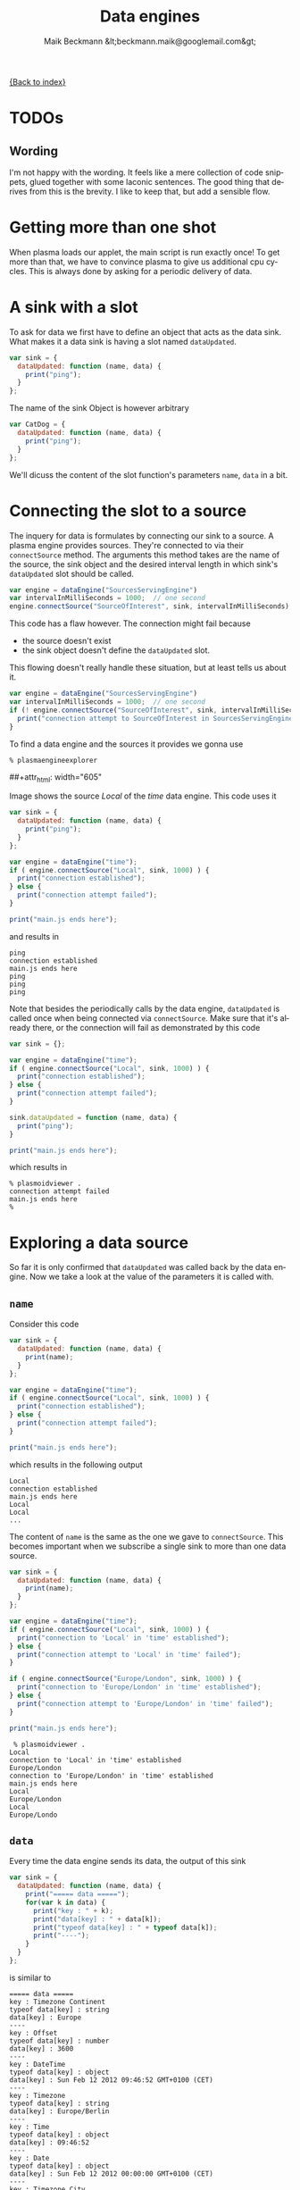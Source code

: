 # -*- eval:(ispell-change-dictionary "en_US") -*-
#+Title: Data engines
#+Author: Maik Beckmann &lt;beckmann.maik@googlemail.com&gt;
#+Language: en
#+Style: <link rel="stylesheet" type="text/css" href="org-mode.css"/>

[[file:index.html][{Back to index}]]

* TODOs
** Wording
I'm not happy with the wording.  It feels like a mere collection of code
snippets, glued together with some laconic sentences.  The good thing that
derives from this is the brevity.  I like to keep that, but add a sensible
flow.

* Getting more than one shot
When plasma loads our applet, the main script is run exactly once!  To get more
than that, we have to convince plasma to give us additional cpu cycles.  This
is always done by asking for a periodic delivery of data.

* A sink with a slot
To ask for data we first have to define an object that acts as the data sink.
What makes it a data sink is having a slot named =dataUpdated=.
#+begin_src js
  var sink = {
    dataUpdated: function (name, data) {
      print("ping");
    }
  };
#+end_src
The name of the sink Object is however arbitrary
#+begin_src js
  var CatDog = {
    dataUpdated: function (name, data) {
      print("ping");
    }
  };
#+end_src
We'll dicuss the content of the slot function's parameters =name=, =data= in a
bit.

* Connecting the slot to a source
The inquery for data is formulates by connecting our sink to a source.  A
plasma engine provides sources.  They're connected to via their =connectSource=
method.  The arguments this method takes are the name of the source, the sink
object and the desired interval length in which sink's =dataUpdated= slot
should be called.
#+begin_src js
  var engine = dataEngine("SourcesServingEngine")
  var intervalInMilliSeconds = 1000;  // one second
  engine.connectSource("SourceOfInterest", sink, intervalInMilliSeconds);
#+end_src
This code has a flaw however.  The connection might fail because
 - the source doesn't exist
 - the sink object doesn't define the =dataUpdated= slot.
This flowing doesn't really handle these situation, but at least tells us about
it.
#+begin_src js
  var engine = dataEngine("SourcesServingEngine")
  var intervalInMilliSeconds = 1000;  // one second
  if (! engine.connectSource("SourceOfInterest", sink, intervalInMilliSeconds) ) {
    print("connection attempt to SourceOfInterest in SourcesServingEngine failed D:");
  }
#+end_src

To find a data engine and the sources it provides we gonna use
 : % plasmaengineexplorer
#+caption: Plasma engine explorer
#+label: fig:plasmaengineexplorer
##+attr_html: width="605"
[[file:images/plasmaengineexplorer.png]]
#
Image \ref{fig:plasmaengineexplorer} shows the source /Local/ of the /time/
data engine.  This code uses it
#+begin_src js
  var sink = {
    dataUpdated: function (name, data) {
      print("ping");
    }
  };

  var engine = dataEngine("time");
  if ( engine.connectSource("Local", sink, 1000) ) {
    print("connection established");
  } else {
    print("connection attempt failed");
  }

  print("main.js ends here");
#+end_src
and results in
 : ping
 : connection established
 : main.js ends here
 : ping
 : ping
 : ping
Note that besides the periodically calls by the data engine, =dataUpdated= is
called once when being connected via =connectSource=.  Make sure that it's
already there, or the connection will fail as demonstrated by this code
#+begin_src js
  var sink = {};

  var engine = dataEngine("time");
  if ( engine.connectSource("Local", sink, 1000) ) {
    print("connection established");
  } else {
    print("connection attempt failed");
  }

  sink.dataUpdated = function (name, data) {
    print("ping");
  }

  print("main.js ends here");
#+end_src
which results in
 : % plasmoidviewer .
 : connection attempt failed
 : main.js ends here
 : %

* Exploring a data source
So far it is only confirmed that =dataUpdated= was called back by the data
engine.  Now we take a look at the value of the parameters it is called with.

** =name=
Consider this code
#+begin_src js
  var sink = {
    dataUpdated: function (name, data) {
      print(name);
    }
  };

  var engine = dataEngine("time");
  if ( engine.connectSource("Local", sink, 1000) ) {
    print("connection established");
  } else {
    print("connection attempt failed");
  }

  print("main.js ends here");
#+end_src
which results in the following output
 : Local
 : connection established
 : main.js ends here
 : Local
 : Local
 : ...
The content of =name= is the same as the one we gave to =connectSource=.  This
becomes important when we subscribe a single sink to more than one data source.
#+begin_src js
  var sink = {
    dataUpdated: function (name, data) {
      print(name);
    }
  };

  var engine = dataEngine("time");
  if ( engine.connectSource("Local", sink, 1000) ) {
    print("connection to 'Local' in 'time' established");
  } else {
    print("connection attempt to 'Local' in 'time' failed");
  }

  if ( engine.connectSource("Europe/London", sink, 1000) ) {
    print("connection to 'Europe/London' in 'time' established");
  } else {
    print("connection attempt to 'Europe/London' in 'time' failed");
  }

  print("main.js ends here");
#+end_src
 :  % plasmoidviewer .
 : Local
 : connection to 'Local' in 'time' established
 : Europe/London
 : connection to 'Europe/London' in 'time' established
 : main.js ends here
 : Local
 : Europe/London
 : Local
 : Europe/Londo

** =data=
Every time the data engine sends its data, the output of this sink
#+begin_src js
  var sink = {
    dataUpdated: function (name, data) {
      print("===== data =====");
      for(var k in data) {
        print("key : " + k);
        print("data[key] : " + data[k]);
        print("typeof data[key] : " + typeof data[k]);
        print("----");
      }
    }
  };
#+end_src
is similar to
 : ===== data =====
 : key : Timezone Continent
 : typeof data[key] : string
 : data[key] : Europe
 : ----
 : key : Offset
 : typeof data[key] : number
 : data[key] : 3600
 : ----
 : key : DateTime
 : typeof data[key] : object
 : data[key] : Sun Feb 12 2012 09:46:52 GMT+0100 (CET)
 : ----
 : key : Timezone
 : typeof data[key] : string
 : data[key] : Europe/Berlin
 : ----
 : key : Time
 : typeof data[key] : object
 : data[key] : 09:46:52
 : ----
 : key : Date
 : typeof data[key] : object
 : data[key] : Sun Feb 12 2012 00:00:00 GMT+0100 (CET)
 : ----
 : key : Timezone City
 : typeof data[key] : string
 : data[key] : Berlin
The =Offset= looks off, doesn't it?.  That's because its unit is seconds.  My
time zone has an offset of
 :           3600 s * 1 min
 : 3600 s =  -------------- = 60 min
 :                    60 s
 :
 :           60 min * 1 h
 : 60 min =  -------------- = 1 h .
 :                 60 min

If you compare this data with what is shown in \ref{fig:plasmaengineexplorer},
then you'll notice it being exactly the same, except for the actual point in
time.  The /Type/ entry for each source in the image is the names of a Qt C++
data type.  Some of them have an equivalent in Javascript, like
 - =QString= <--> =string= .
For Qt data types that don't have an builtin equivalent in Javascript we get an
object
 - [[http://doc.qt.nokia.com/4.7-snapshot/scripting.html#conversion-between-qtscript-and-c-types][Conversion between QtScript and C++ types]] .
Lets have a peek into what one of these converted Qt types has to offer
#+begin_src js
  var sink = {
    dataUpdated: function (name, data) {
      print("==== data =====");
      var dateTime = data["DateTime"]
      print('<properties of data["DateTime"]');
      for(var k in dateTime) {
        print("key : " + k);
        print('typeof dateTime[key] : ' + typeof dateTime[k]);
        print('dateTime[key] : ' + dateTime[k]);
      }
      print('</properties of data["DateTime"]');
    }
  };
#+end_src
 : ==== data =====
 : <properties of data["DateTime"]
 : </properties of data["DateTime"]
Nothing?  That is correct.  These Javascript shells around a C++ object only
hand out a string representation of their value.

Though they are not showing up with the code above, these objects have the
following methods
 - =toString()=
 - =toLocaleString()=
 - =valueOf()=
 - =hasOwnProperty(V)=
 - =isPrototypeOf(V)=
 - =propertyIsEnumerable(V)=
The Qt docs just mention their existence
 - http://doc.qt.nokia.com/4.7-snapshot/ecmascript.html
For real information head over to Mozilla
 - https://developer.mozilla.org/en/JavaScript/Reference/Global_Objects/Object
However, you probably only ever use =toString()=.
#+begin_src js
  var sink = {
    dataUpdated: function (name, data) {
      print("==== data =====");
      var dateTime = data["DateTime"]
      print("typeof dateTime : " + typeof dateTime);
      print("typeof dateTime.toString : " + typeof dateTime.toString);
      print("typeof dateTime.toString() : " + typeof dateTime.toString());
      print("dateTime.toString() : " + dateTime.toString());
    }
  };
#+end_src
 : ==== data =====
 : typeof dateTime : object
 : typeof dateTime.toString : function
 : typeof dateTime.toString() : string
 : dateTime.toString() : Sun Feb 12 2012 11:45:39 GMT+0100 (CET)

* The /systemmonitor/ date engine
** CPU load
*** The kde system monitor (aka. ksysguard)
Go and start kde's system monitor with
 : % ksysguard
Yes, ksysguard, not ksysmon.  Makes sense, right?  No it does not!  I'm
actually german and I bet my socks on this being a funny little translation
error that sticked :P .  However, lets take a look at it.
#+caption: kde system monitor aka. ksysguard
#+label: fig:ksysguard
##+attr_html: width="605"
[[file:images/dataengines/ksysguard.png]]
#
The first tab displays the system processes with their properties., while the
second one contains line graphs for certain values, among them the total cpu
load.  These two tabs predefined, you can't add or remove anything.  This isn't
the case for user defined tabs, so lets create one
 - File -> New Tab...
#+caption: Tinker Tab
#+label: fig:ksysguard_tinkertab
##+attr_html: width="605"
[[file:images/dataengines/ksysguard_tinkertab.png]]
#
To the right is the /Sensor Browser/.  Expand /CPU Load/ and in there /System/.
Drag the /Total Load(float)/ Item over to the tab interior and drop it.  A
popup appears, asking you how the stream of values should be displayed.  Select
/LineGraph/ and be amazed.
#+caption: Cpu load
#+label: fig:ksysguard_cpu
##+attr_html: width="605"
[[file:images/dataengines/ksysguard_cpu.png]]
#
You can try the other display types be right clicking the current display
widget, select remove and drag over another item from the /Sensor Browser/.
Mess around to your heart's content.  Done?  Remove the display widget if there
is one and add again the line graph for /Total Load(float)/.  Right click the
line graph and this time don't select /Remove Display/ but /Properties/.  The
/Sensors/ Tab in the windows that comes up shows the name of the sensor
 - =/cpu/system/TotalLoad=
Take a good look at it, we will soon see it again.

#+caption: Cpu sensor
#+label: fig:ksysguard-cpu-total
##+attr_html: width="605"
[[file:images/dataengines/ksysguard_cpu_sensor.png]]
#

*** The /systemmonitor/ data engine
# Now get the curve from the cpu line graph in ksysguard to why we instead want
# to use plasmaengineexplorer.  Meh

Plasma fixed the translation error and calls the data engine that represents
ksysguar /systemmonitor/.  You can take a look what it has to offer by starting
 : % plasmaengineexplorer
and selecting it as /Data Engine/.  What you'll see should look familar
#+caption: systemmonitor : the system's total cpu load
#+label: fig:systemmonitor-cpu-total
##+attr_html: width="605"
[[file:images/cpu_total_load.png]]
That's right, there it is again
 - =/cpu/system/TotalLoad=
The name of the /Sensor/ in \ref{fig:ksysguard-cpu-total} is the same as the
source =name= in the /systemmonitor/ data engine.  This is true for all sensors
you can find in ksysguard.

*** Enough pictures, code!
Without further ado, here the code which subscribes to the cpu load source
#+begin_src js
  var sink = {
    dataUpdated: function (name, data) {
      print("==== data =====");
      for(var k in data) {
        print("key : " + k);
        print('data[key] : ' + data[k]);
        print("---")
      }
    }
  };

  var engine = dataEngine("systemmonitor");
  if ( engine.connectSource("cpu/system/TotalLoad", sink, 1000) ) {
    print("connection established");
  } else {
    print("connection attempt failed");
  }

  print("main.js ends here");
#+end_src
and prints its content on the screen
 : ==== data =====
 : key : type
 : data[key] : float
 : ---
 : ==== data =====
 : key : units
 : data[key] : %
 : ---
 : key : type
 : data[key] : float
 : ---
 : key : value
 : data[key] : 1.503759
 : ---
 : key : min
 : data[key] : 0
 : ---
 : key : name
 : data[key] : CPU Total Load
 : ---
 : key : max
 : data[key] : 100

A nicer to look at interpretation is
#+begin_src js
  var sink = {
    dataUpdated: function (name, data) {
      print(data["value"] + data["units"]);
    }
  };
#+end_src
 : connection established
 : main.js ends here
 : NaN
 : 4.834606%
 : 0.502513%
 : 1.012658%

But wait, =NaN=?  See also the first data block in the verbose output.  It
stops after key =type=.  Something is afoot and I do not know what.  My guess
is that is a bug in the ksysguard component that nobody bothered to fix,
because it can easily be worked around like this
#+begin_src js
  var sink = {
    dataUpdated: function (name, data) {
      // No data aviable. God knows why
      if (!data["value"]) {
        return;
      }

      print(data["value"] + data["units"]);
    }
  };
#+end_src
 : connection established
 : main.js ends here
 : 4.822335%
 : 0.751880%
 : 0.501253%
(TODO: poke #plasma on freenode about it).

When you put your applet into the panel, then space is precious.  I'd argue
that the decimal digits don't add enough imformation to be included.  Use
- http://developer.mozilla.org/en/JavaScript/Reference/Global_Objects/parseInt
to drop them
#+begin_src js
  var sink = {
    dataUpdated: function (name, data) {
      // No data aviable. God knows why
      if (!data["value"]) {
        return;
      }

      print(parseInt(data["value"], 10) + data["units"]);
    }
  };
#+end_src
 : connection established
 : main.js ends here
 : 5%
 : 2%
 : 0%

** Application memory
Same as for the cpu load
#+caption: ksysguard : used application memory
#+label: fig:ksysguard-appmeme
##+attr_html: width="605"
[[file:images/dataengines/ksysguard_appmem.png]]
Here code and output


#+begin_src js

  var sink = {
    dataUpdated: function (name, data) {
      if (!data["value"]) { return; }
      print(parseInt(data["value"]) +  data["units"]);
    }
  };

  var engine = dataEngine("systemmonitor");
  if ( engine.connectSource("mem/physical/application", sink, 1000) ) {
    print("connection established");
  } else {
    print("connection attempt failed");
  }

  print("main.js ends here");
#+end_src
 : connection established
 : main.js ends here
 : 1731100KB
 : 1730956KB
 : 1732552KB
Hm, these values are rather big.  Lets convert them from =KB= to =MB=
#+begin_src js
  var sink = {
    dataUpdated: function (name, data) {
      if (!data["value"]) { return; }
      print(parseInt(data["value"] / 1024, 10) + "MB");
    }
  };

  var engine = dataEngine("systemmonitor");
  if ( engine.connectSource("mem/physical/application", sink, 1000) ) {
    print("connection established");
  } else {
    print("connection attempt failed");
  }

  print("main.js ends here");
#+end_src
 : connection established
 : main.js ends here
 : 1665MB
 : 1665MB
 : 1666MB
Much better!

** Wlan
The follow image shows the source names for wifi up and down rates.
#+caption: ksysguard : wlan down and up rate
#+label: fig:ksysguard-wlan
##+attr_html: width="605"
[[file:images/dataengines/ksysguard_wlan.png]]
#
Note two things: Firstly, why didn't I put both sensors in the same line graph?
It used to work, but doesn't in [[https://bugs.kde.org/show_bug.cgi?id%3D290504][kde-4.8.0]].  Secondly, there are not one but two
sources we're interested in.

*** Each of the two source by itself
The first source is the rate with which the bits are dripping out of our wlan
cable.
#+begin_src js
  var sink = {
    dataUpdated: function (name, data) {
      if (!data["value"]) { return; }
      print(data["value"] + data["units"]);
    }
  };

  var engine = dataEngine("systemmonitor");
  if ( engine.connectSource("network/interfaces/wlan0/receiver/data", sink, 1000) ) {
    print("connection established");
  } else {
    print("connection attempt failed");
  }

  print("main.js ends here");
#+end_src
 : connection established
 : main.js ends here
 : 124KB/s
 : 97KB/s
 : 131KB/s

The second one is the rate with which the FBI is uploading your files onto
their servers
#+begin_src js
  var sink = {
    dataUpdated: function (name, data) {
      if (!data["value"]) { return; }
      print(data["value"] + data["units"]);
    }
  };

  var engine = dataEngine("systemmonitor");
  if ( engine.connectSource("network/interfaces/wlan0/transmitter/data", sink, 1000) ) {
    print("connection established");
  } else {
    print("connection attempt failed");
  }

  print("main.js ends here");

#+end_src
 : connection established
 : main.js ends here
 : 5KB/s
 : 6KB/s
 : 6KB/s
slowly but steady =>:]=

*** Joining the data
The goal is to print both values on the screen each time one of the sources was
updated:
 : down: 91KB/s up: 5KB/s
 : down: 91KB/s up: 6KB/s
 : down: 147KB/s up: 6KB/s

But there is a problem.  When yource A is updated, we don't have the values of
source B and vice versa.  The solution: a cache.
#+begin_src js
  var sink = (function () { var obj = {}

    obj.sourceUp = "network/interfaces/wlan0/transmitter/data";
    obj.sourceDown = "network/interfaces/wlan0/receiver/data";
    obj.cache = {
      up: {value: "----", units: "KB/s"},
      down: {value: "----", units: "KB/s"}
    };

    obj.dataUpdated = function (name, data) {
      if (!data["value"]) { return; }


      if (name == this.sourceDown) {
        this.cache.down = data;
      } else  if (name == this.sourceUp) {
        this.cache.up = data;
      }

      var msg = "down: " + this.cache.down["value"] + this.cache.down["units"];
      msg += " ";
      msg += "up: " + this.cache.up["value"] + this.cache.up["units"];
      print(msg);
    }

    return obj;
  })();


  var engine = dataEngine("systemmonitor");

  if ( engine.connectSource(sink.sourceDown, sink, 1000) ) {
    print("connection to '" +  sink.sourceDown + "' established");
  } else {
    print("connection attempt to '" + sink.sourceDown + "' failed");
  }

  if ( engine.connectSource(sink.sourceUp, sink, 1000) ) {
    print("connection to '" +  sink.sourceUp + "' established");
  } else {
    print("connection attempt to '" + sink.sourceUp + "' failed");
  }


  print("main.js ends here");
#+end_src
 : connection to 'network/interfaces/wlan0/receiver/data' established
 : connection to 'network/interfaces/wlan0/transmitter/data' established
 : main.js ends here
 : down: ----KB/s up: 5KB/s
 : down: 105KB/s up: 5KB/s
 : down: 105KB/s up: 5KB/s
 : down: 91KB/s up: 5KB/s
 : down: 91KB/s up: 6KB/s
 : down: 147KB/s up: 6KB/s

** Harddisk
This equivalent to the wlan case.
#+caption: ksysguard : sda read and write rate
#+label: fig:ksysguard-sda
##+attr_html: width="605"
[[file:images/dataengines/ksysguard_sda.png]]
#
#+begin_src js
  var sink = (function () {
    var obj = {}

    obj.sourceRead = "disk/sda_(8:0)/Rate/wblk";
    obj.sourceWrite = "disk/sda_(8:0)/Rate/rblk";
    obj.cache = {
      read: {value: "----", units: "KB/s"},
      write: {value: "----", units: "KB/s"}
    };

    obj.dataUpdated = function (name, data) {
      if (!data["value"]) { return; }

      if (name == this.sourceRead) {
        this.cache.read = data;
        this.cache.read["value"] = parseInt(data["value"], 10);
      } else if (name == this.sourceWrite) {
        this.cache.write = data;
        this.cache.write["value"] = parseInt(data["value"], 10);
      }

      var msg = "read: " + this.cache.read["value"]
                         + this.cache.read["units"];
      msg += " ";
      msg += "write: " + this.cache.write["value"]
                       + this.cache.write["units"];
      print(msg);
    }

    return obj;
  })();


  var engine = dataEngine("systemmonitor");

  if ( engine.connectSource(sink.sourceRead, sink, 1000) ) {
    print("connection to '" +  sink.sourceRead + "' established");
  } else {
    print("connection attempt to '" + sink.sourceRead + "' failed");
  }

  if ( engine.connectSource(sink.sourceWrite, sink, 1000) ) {
    print("connection to '" +  sink.sourceWrite + "' established");
  } else {
    print("connection attempt to '" + sink.sourceWrite + "' failed");
  }


  print("main.js ends here");
#+end_src
 : connection to 'disk/sda_(8:0)/Rate/wblk' established
 : connection to 'disk/sda_(8:0)/Rate/rblk' established
 : main.js ends here
 : read: ----KB/s write: 0KB/s
 : read: 0KB/s write: 0KB/s
 : read: 0KB/s write: 0KB/s
